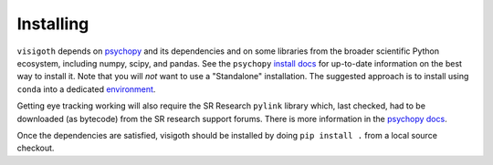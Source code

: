 .. _installing:

==========
Installing
==========

``visigoth`` depends on `psychopy <https://www.psychopy.org/>`_ and its
dependencies and on some libraries from the broader scientific Python ecosystem,
including numpy, scipy, and pandas. See the ``psychopy`` `install docs`_ for up-to-date
information on the best way to install it. Note that you will *not* want to
use a "Standalone" installation. The suggested approach is to install using
``conda`` into a dedicated `environment`_.

Getting eye tracking working will also require the SR Research ``pylink``
library which, last checked, had to be downloaded (as bytecode) from
the SR research support forums. There is more information in the
`psychopy docs <https://www.psychopy.org/api/hardware/pylink.html>`_.

Once the dependencies are satisfied, visigoth should be installed by doing
``pip install .`` from a local source checkout.


.. _install docs: https://www.psychopy.org/download.html#manual-installations
.. _environment: https://conda.io/projects/conda/en/latest/user-guide/tasks/manage-environments.html